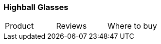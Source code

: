 [[highball-glasses]]
=== Highball Glasses

|===
| Product | Reviews | Where to buy
| Highball Glasses (12 pack)
| https://www.amazon.com/Anchor-Hocking-Highball-Drinking-Glasses/dp/B000QU69I6[Amazon]
|===   
